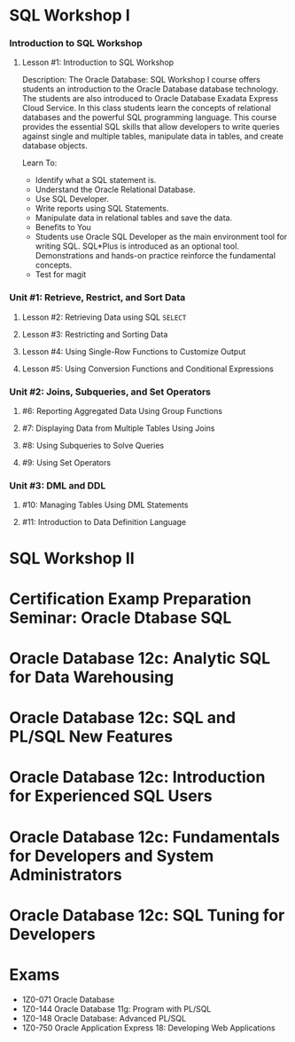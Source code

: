 * SQL Workshop I

*** Introduction to SQL Workshop
***** Lesson #1: Introduction to SQL Workshop
Description: The Oracle Database: SQL Workshop I course offers students an introduction to the Oracle Database database technology. The students are also introduced to Oracle Database Exadata Express Cloud Service. In this class students learn the concepts of relational databases and the powerful SQL programming language. This course provides the essential SQL skills that allow developers to write queries against single and multiple tables, manipulate data in tables, and create database objects.

Learn To:
- Identify what a SQL statement is.
- Understand the Oracle Relational Database.
- Use SQL Developer.
- Write reports using SQL Statements.
- Manipulate data in relational tables and save the data.
- Benefits to You
- Students use Oracle SQL Developer as the main environment tool for writing SQL. SQL*Plus is introduced as an optional tool. Demonstrations and hands-on practice reinforce the fundamental concepts.
- Test for magit
*** Unit #1: Retrieve, Restrict, and Sort Data
***** Lesson #2: Retrieving Data using SQL =SELECT=
***** Lesson #3: Restricting and Sorting Data
***** Lesson #4: Using Single-Row Functions to Customize Output
***** Lesson #5: Using Conversion Functions and Conditional Expressions 
*** Unit #2: Joins, Subqueries, and Set Operators
***** #6: Reporting Aggregated Data Using Group Functions
***** #7: Displaying Data from Multiple Tables Using Joins
***** #8: Using Subqueries to Solve Queries
***** #9: Using Set Operators
*** Unit #3: DML and DDL
***** #10: Managing Tables Using DML Statements
***** #11: Introduction to Data Definition Language

* SQL Workshop II

* Certification Examp Preparation Seminar: Oracle Dtabase SQL

* Oracle Database 12c: Analytic SQL for Data Warehousing

* Oracle Database 12c: SQL and PL/SQL New Features

* Oracle Database 12c: Introduction for Experienced SQL Users

* Oracle Database 12c: Fundamentals for Developers and System Administrators

* Oracle Database 12c: SQL Tuning for Developers
* Exams
- 1Z0-071 Oracle Database
- 1Z0-144 Oracle Database 11g: Program with PL/SQL
- 1Z0-148 Oracle Database: Advanced PL/SQL
- 1Z0-750 Oracle Application Express 18: Developing Web Applications
